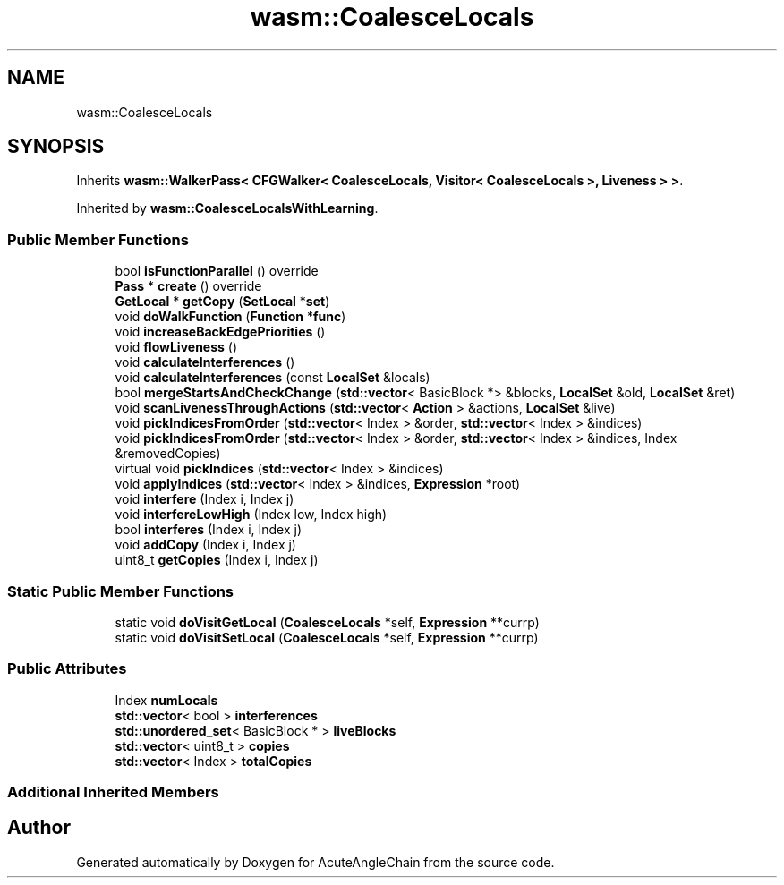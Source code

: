 .TH "wasm::CoalesceLocals" 3 "Sun Jun 3 2018" "AcuteAngleChain" \" -*- nroff -*-
.ad l
.nh
.SH NAME
wasm::CoalesceLocals
.SH SYNOPSIS
.br
.PP
.PP
Inherits \fBwasm::WalkerPass< CFGWalker< CoalesceLocals, Visitor< CoalesceLocals >, Liveness > >\fP\&.
.PP
Inherited by \fBwasm::CoalesceLocalsWithLearning\fP\&.
.SS "Public Member Functions"

.in +1c
.ti -1c
.RI "bool \fBisFunctionParallel\fP () override"
.br
.ti -1c
.RI "\fBPass\fP * \fBcreate\fP () override"
.br
.ti -1c
.RI "\fBGetLocal\fP * \fBgetCopy\fP (\fBSetLocal\fP *\fBset\fP)"
.br
.ti -1c
.RI "void \fBdoWalkFunction\fP (\fBFunction\fP *\fBfunc\fP)"
.br
.ti -1c
.RI "void \fBincreaseBackEdgePriorities\fP ()"
.br
.ti -1c
.RI "void \fBflowLiveness\fP ()"
.br
.ti -1c
.RI "void \fBcalculateInterferences\fP ()"
.br
.ti -1c
.RI "void \fBcalculateInterferences\fP (const \fBLocalSet\fP &locals)"
.br
.ti -1c
.RI "bool \fBmergeStartsAndCheckChange\fP (\fBstd::vector\fP< BasicBlock *> &blocks, \fBLocalSet\fP &old, \fBLocalSet\fP &ret)"
.br
.ti -1c
.RI "void \fBscanLivenessThroughActions\fP (\fBstd::vector\fP< \fBAction\fP > &actions, \fBLocalSet\fP &live)"
.br
.ti -1c
.RI "void \fBpickIndicesFromOrder\fP (\fBstd::vector\fP< Index > &order, \fBstd::vector\fP< Index > &indices)"
.br
.ti -1c
.RI "void \fBpickIndicesFromOrder\fP (\fBstd::vector\fP< Index > &order, \fBstd::vector\fP< Index > &indices, Index &removedCopies)"
.br
.ti -1c
.RI "virtual void \fBpickIndices\fP (\fBstd::vector\fP< Index > &indices)"
.br
.ti -1c
.RI "void \fBapplyIndices\fP (\fBstd::vector\fP< Index > &indices, \fBExpression\fP *root)"
.br
.ti -1c
.RI "void \fBinterfere\fP (Index i, Index j)"
.br
.ti -1c
.RI "void \fBinterfereLowHigh\fP (Index low, Index high)"
.br
.ti -1c
.RI "bool \fBinterferes\fP (Index i, Index j)"
.br
.ti -1c
.RI "void \fBaddCopy\fP (Index i, Index j)"
.br
.ti -1c
.RI "uint8_t \fBgetCopies\fP (Index i, Index j)"
.br
.in -1c
.SS "Static Public Member Functions"

.in +1c
.ti -1c
.RI "static void \fBdoVisitGetLocal\fP (\fBCoalesceLocals\fP *self, \fBExpression\fP **currp)"
.br
.ti -1c
.RI "static void \fBdoVisitSetLocal\fP (\fBCoalesceLocals\fP *self, \fBExpression\fP **currp)"
.br
.in -1c
.SS "Public Attributes"

.in +1c
.ti -1c
.RI "Index \fBnumLocals\fP"
.br
.ti -1c
.RI "\fBstd::vector\fP< bool > \fBinterferences\fP"
.br
.ti -1c
.RI "\fBstd::unordered_set\fP< BasicBlock * > \fBliveBlocks\fP"
.br
.ti -1c
.RI "\fBstd::vector\fP< uint8_t > \fBcopies\fP"
.br
.ti -1c
.RI "\fBstd::vector\fP< Index > \fBtotalCopies\fP"
.br
.in -1c
.SS "Additional Inherited Members"


.SH "Author"
.PP 
Generated automatically by Doxygen for AcuteAngleChain from the source code\&.
